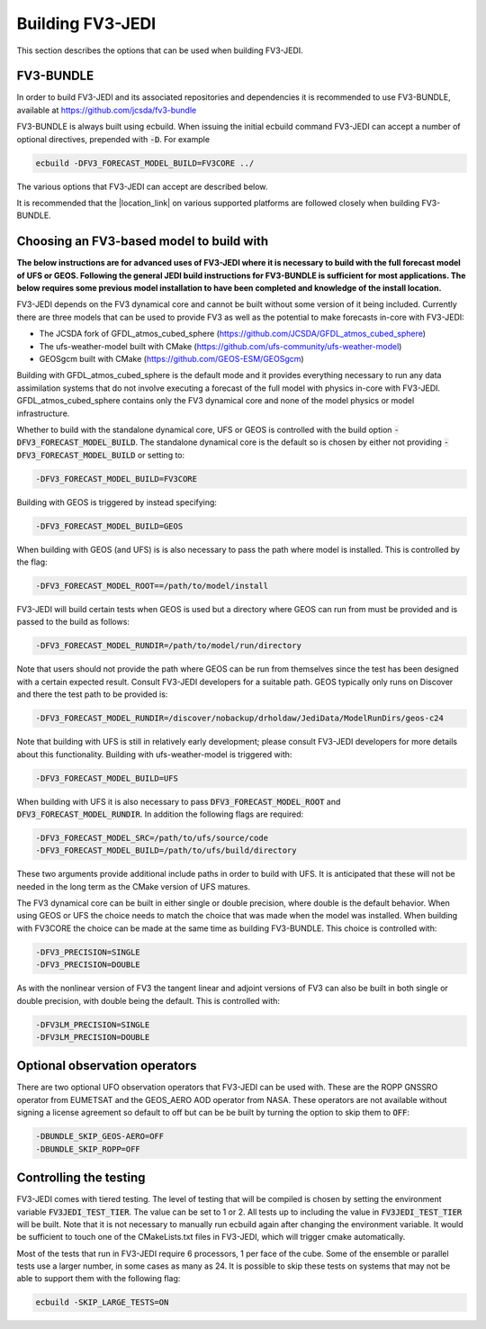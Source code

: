 .. _top-fv3-jedi-build:

Building FV3-JEDI
=================

This section describes the options that can be used when building FV3-JEDI.

FV3-BUNDLE
----------

In order to build FV3-JEDI and its associated repositories and dependencies it is recommended to use
FV3-BUNDLE, available at https://github.com/jcsda/fv3-bundle

FV3-BUNDLE is always built using ecbuild. When issuing the initial ecbuild command FV3-JEDI can
accept a number of optional directives, prepended with :code:`-D`. For example

.. code::

   ecbuild -DFV3_FORECAST_MODEL_BUILD=FV3CORE ../

The various options that FV3-JEDI can accept are described below.

It is recommended that the |location_link| on various supported platforms are followed
closely when building FV3-BUNDLE.

.. |location_link| raw:: html

   <a href="https://jointcenterforsatellitedataassimilation-jedi-docs.readthedocs-hosted.com/en/
   latest/developer/building_and_running/building_jedi.html"
   target="_blank">instructions for building</a>

.. _buildwithmodel:

Choosing an FV3-based model to build with
-----------------------------------------

**The below instructions are for advanced uses of FV3-JEDI where it is necessary to build with the
full forecast model of UFS or GEOS. Following the general JEDI build instructions for FV3-BUNDLE is
sufficient for most applications. The below requires some previous model installation to have been
completed and knowledge of the install location.**

FV3-JEDI depends on the FV3 dynamical core and cannot be built without some version of it being
included. Currently there are three models that can be used to provide FV3 as well as the potential
to make forecasts in-core with FV3-JEDI:

- The JCSDA fork of GFDL_atmos_cubed_sphere (https://github.com/JCSDA/GFDL_atmos_cubed_sphere)
- The ufs-weather-model built with CMake (https://github.com/ufs-community/ufs-weather-model)
- GEOSgcm built with CMake (https://github.com/GEOS-ESM/GEOSgcm)

Building with GFDL_atmos_cubed_sphere is the default mode and it provides everything necessary to
run any data assimilation systems that do not involve executing a forecast of the full model with
physics in-core with FV3-JEDI. GFDL_atmos_cubed_sphere contains only the FV3 dynamical core and none
of the model physics or model infrastructure.

Whether to build with the standalone dynamical core, UFS or GEOS is controlled with the build option
:code:`-DFV3_FORECAST_MODEL_BUILD`. The standalone dynamical core is the default so is chosen by
either not providing :code:`-DFV3_FORECAST_MODEL_BUILD` or setting to:

.. code::

   -DFV3_FORECAST_MODEL_BUILD=FV3CORE

Building with GEOS is triggered by instead specifying:

.. code::

   -DFV3_FORECAST_MODEL_BUILD=GEOS

When building with GEOS (and UFS) is is also necessary to pass the path where model is installed.
This is controlled by the flag:

.. code::

   -DFV3_FORECAST_MODEL_ROOT==/path/to/model/install

FV3-JEDI will build certain tests when GEOS is used but a directory where GEOS can run from must be
provided and is passed to the build as follows:

.. code::

   -DFV3_FORECAST_MODEL_RUNDIR=/path/to/model/run/directory

Note that users should not provide the path where GEOS can be run from themselves since the
test has been designed with a certain expected result. Consult FV3-JEDI developers for a suitable
path. GEOS typically only runs on Discover and there the test path to be provided is:

.. code::

   -DFV3_FORECAST_MODEL_RUNDIR=/discover/nobackup/drholdaw/JediData/ModelRunDirs/geos-c24

Note that building with UFS is still in relatively early development; please consult FV3-JEDI
developers for more details about this functionality. Building with ufs-weather-model is triggered
with:

.. code::

   -DFV3_FORECAST_MODEL_BUILD=UFS

When building with UFS it is also necessary to pass :code:`DFV3_FORECAST_MODEL_ROOT` and
:code:`DFV3_FORECAST_MODEL_RUNDIR`. In addition the following flags are required:

.. code::

   -DFV3_FORECAST_MODEL_SRC=/path/to/ufs/source/code
   -DFV3_FORECAST_MODEL_BUILD=/path/to/ufs/build/directory

These two arguments provide additional include paths in order to build with UFS. It is anticipated
that these will not be needed in the long term as the CMake version of UFS matures.

The FV3 dynamical core can be built in either single or double precision, where double is the
default behavior. When using GEOS or UFS the choice needs to match the choice that was made when the
model was installed. When building with FV3CORE the choice can be made at the same time as building
FV3-BUNDLE. This choice is controlled with:

.. code::

   -DFV3_PRECISION=SINGLE
   -DFV3_PRECISION=DOUBLE

As with the nonlinear version of FV3 the tangent linear and adjoint versions of FV3 can also be
built in both single or double precision, with double being the default. This is controlled with:

.. code::

   -DFV3LM_PRECISION=SINGLE
   -DFV3LM_PRECISION=DOUBLE


Optional observation operators
------------------------------

There are two optional UFO observation operators that FV3-JEDI can be used with. These are the ROPP
GNSSRO operator from EUMETSAT and the GEOS_AERO AOD operator from NASA. These operators are not
available without signing a license agreement so default to off but can be be built by turning the
option to skip them to :code:`OFF`:

.. code::

   -DBUNDLE_SKIP_GEOS-AERO=OFF
   -DBUNDLE_SKIP_ROPP=OFF

.. _controltesting:

Controlling the testing
-----------------------

FV3-JEDI comes with tiered testing. The level of testing that will be compiled is chosen by setting
the environment variable :code:`FV3JEDI_TEST_TIER`. The value can be set to 1 or 2. All tests
up to including the value in :code:`FV3JEDI_TEST_TIER` will be built. Note that it is not necessary
to manually run ecbuild again after changing the environment variable. It would be sufficient to
touch one of the CMakeLists.txt files in FV3-JEDI, which will trigger cmake automatically.

Most of the tests that run in FV3-JEDI require 6 processors, 1 per face of the cube. Some of the
ensemble or parallel tests use a larger number, in some cases as many as 24. It is possible to skip
these tests on systems that may not be able to support them with the following flag:

.. code::

   ecbuild -SKIP_LARGE_TESTS=ON
